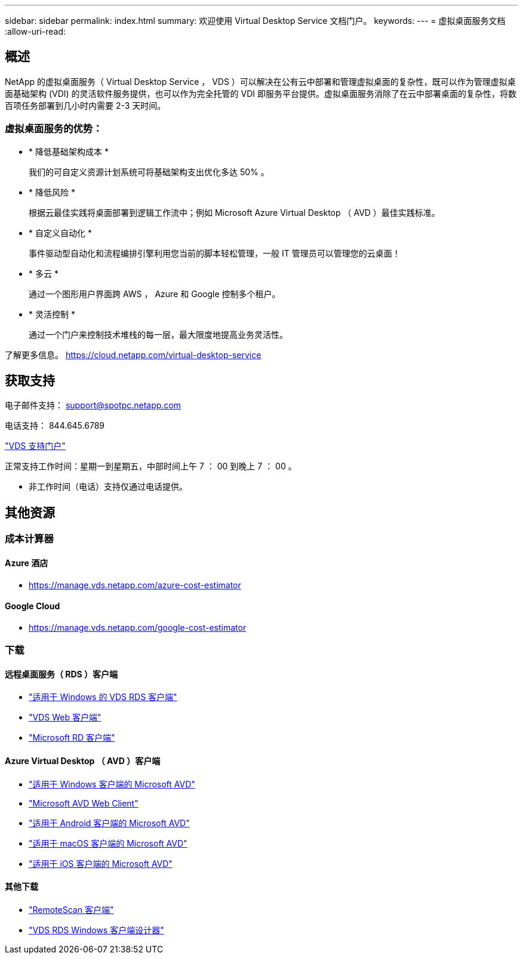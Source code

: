 ---
sidebar: sidebar 
permalink: index.html 
summary: 欢迎使用 Virtual Desktop Service 文档门户。 
keywords:  
---
= 虚拟桌面服务文档
:allow-uri-read: 




== 概述

NetApp 的虚拟桌面服务（ Virtual Desktop Service ， VDS ）可以解决在公有云中部署和管理虚拟桌面的复杂性，既可以作为管理虚拟桌面基础架构 (VDI) 的灵活软件服务提供，也可以作为完全托管的 VDI 即服务平台提供。虚拟桌面服务消除了在云中部署桌面的复杂性，将数百项任务部署到几小时内需要 2-3 天时间。



=== 虚拟桌面服务的优势：

* * 降低基础架构成本 *
+
我们的可自定义资源计划系统可将基础架构支出优化多达 50% 。

* * 降低风险 *
+
根据云最佳实践将桌面部署到逻辑工作流中；例如 Microsoft Azure Virtual Desktop （ AVD ）最佳实践标准。

* * 自定义自动化 *
+
事件驱动型自动化和流程编排引擎利用您当前的脚本轻松管理，一般 IT 管理员可以管理您的云桌面！

* * 多云 *
+
通过一个图形用户界面跨 AWS ， Azure 和 Google 控制多个租户。

* * 灵活控制 *
+
通过一个门户来控制技术堆栈的每一层，最大限度地提高业务灵活性。



了解更多信息。 https://cloud.netapp.com/virtual-desktop-service[]



== 获取支持

电子邮件支持： support@spotpc.netapp.com

电话支持： 844.645.6789

link:https://cloudjumper.zendesk.com["VDS 支持门户"]

正常支持工作时间：星期一到星期五，中部时间上午 7 ： 00 到晚上 7 ： 00 。

* 非工作时间（电话）支持仅通过电话提供。




== 其他资源



=== 成本计算器



==== Azure 酒店

* https://manage.vds.netapp.com/azure-cost-estimator[]




==== Google Cloud

* https://manage.vds.netapp.com/google-cost-estimator[]




=== 下载



==== 远程桌面服务（ RDS ）客户端

* link:https://bin.vdsclient.app/v5client/cwc-win-setup.exe["适用于 Windows 的 VDS RDS 客户端"]
* link:https://login.cloudworkspace.com/["VDS Web 客户端"]
* link:https://docs.microsoft.com/en-us/windows-server/remote/remote-desktop-services/clients/remote-desktop-clients["Microsoft RD 客户端"]




==== Azure Virtual Desktop （ AVD ）客户端

* link:https://docs.microsoft.com/en-us/azure/virtual-desktop/connect-windows-7-10["适用于 Windows 客户端的 Microsoft AVD"]
* link:https://docs.microsoft.com/en-us/azure/virtual-desktop/connect-web["Microsoft AVD Web Client"]
* link:https://docs.microsoft.com/en-us/azure/virtual-desktop/connect-android["适用于 Android 客户端的 Microsoft AVD"]
* link:https://docs.microsoft.com/en-us/azure/virtual-desktop/connect-macos["适用于 macOS 客户端的 Microsoft AVD"]
* link:https://docs.microsoft.com/en-us/azure/virtual-desktop/connect-ios["适用于 iOS 客户端的 Microsoft AVD"]




==== 其他下载

* link:https://cloudjumper.com/wp-content/uploads/2019/12/RemoteScanEnterpriseUser.zip["RemoteScan 客户端"]
* link:https://bin.vdsclient.app/v5client/cwc-designer-win-setup.exe["VDS RDS Windows 客户端设计器"]

